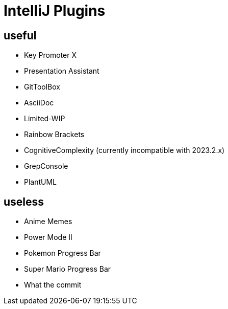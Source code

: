 = IntelliJ Plugins

== useful

* Key Promoter X
* Presentation Assistant
* GitToolBox
* AsciiDoc
* Limited-WIP
* Rainbow Brackets
* CognitiveComplexity (currently incompatible with 2023.2.x)
* GrepConsole
* PlantUML

== useless

- Anime Memes
- Power Mode II
- Pokemon Progress Bar
- Super Mario Progress Bar
- What the commit
